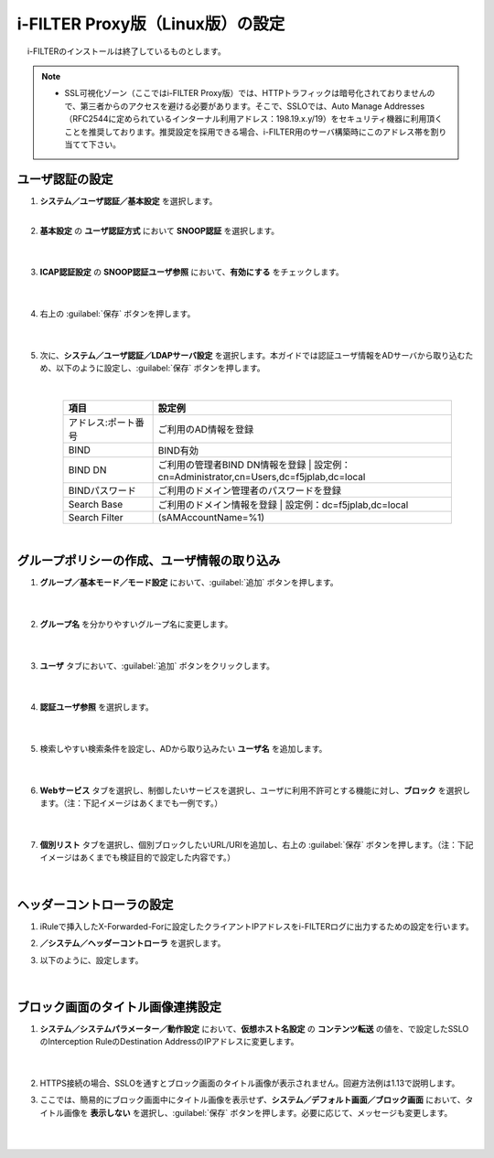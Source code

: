 i-FILTER Proxy版（Linux版）の設定
======================================

　 i-FILTERのインストールは終了しているものとします。

.. note::
    - SSL可視化ゾーン（ここではi-FILTER Proxy版）では、HTTPトラフィックは暗号化されておりませんので、第三者からのアクセスを避ける必要があります。そこで、SSLOでは、Auto Manage Addresses（RFC2544に定められているインターナル利用アドレス：198.19.x.y/19）をセキュリティ機器に利用頂くことを推奨しております。推奨設定を採用できる場合、i-FILTER用のサーバ構築時にこのアドレス帯を割り当てて下さい。

ユーザ認証の設定
---------------

#. **システム／ユーザ認証／基本設定** を選択します。   
    |  
#. **基本設定** の **ユーザ認証方式** において **SNOOP認証** を選択します。

    .. image:: images/mod11-1.png
    |  
#. **ICAP認証設定** の **SNOOP認証ユーザ参照** において、**有効にする** をチェックします。

    .. image:: images/mod11-2.png
    |  
#. 右上の :guilabel:`保存` ボタンを押します。

    .. image:: images/mod11-3.png
    |  
#. 次に、**システム／ユーザ認証／LDAPサーバ設定** を選択します。本ガイドでは認証ユーザ情報をADサーバから取り込むため、以下のように設定し、:guilabel:`保存` ボタンを押します。


    .. image:: images/mod11-4.png
    |
    .. csv-table:: 
         :header: "項目", "設定例"
         :widths: 15, 50

         "アドレス:ポート番号", "ご利用のAD情報を登録"
         "BIND", "BIND有効"
         "BIND DN","ご利用の管理者BIND DN情報を登録  |  設定例：cn=Administrator,cn=Users,dc=f5jplab,dc=local"
         "BINDパスワード","ご利用のドメイン管理者のパスワードを登録"
         "Search Base","ご利用のドメイン情報を登録  |  設定例：dc=f5jplab,dc=local"
         "Search Filter","(sAMAccountName=%1)"
    |  

グループポリシーの作成、ユーザ情報の取り込み
--------------------------------------

#. **グループ／基本モード／モード設定** において、:guilabel:`追加` ボタンを押します。

    .. image:: images/mod11-5.png
    | 
#. **グループ名** を分かりやすいグループ名に変更します。

    .. image:: images/mod11-6.png
    | 
#. **ユーザ** タブにおいて、:guilabel:`追加` ボタンをクリックします。

    .. image:: images/mod11-7.png
    | 
#. **認証ユーザ参照** を選択します。

    .. image:: images/mod11-8.png
    | 
#. 検索しやすい検索条件を設定し、ADから取り込みたい **ユーザ名** を追加します。

    .. image:: images/mod11-9.png
    | 
#. **Webサービス** タブを選択し、制御したいサービスを選択し、ユーザに利用不許可とする機能に対し、**ブロック** を選択します。（注：下記イメージはあくまでも一例です。）

    .. image:: images/mod11-10.png
    | 
#. **個別リスト** タブを選択し、個別ブロックしたいURL/URIを追加し、右上の :guilabel:`保存` ボタンを押します。（注：下記イメージはあくまでも検証目的で設定した内容です。）

    .. image:: images/mod11-11.png
    | 

ヘッダーコントローラの設定
--------------------------------------

#. iRuleで挿入したX-Forwarded-Forに設定したクライアントIPアドレスをi-FILTERログに出力するための設定を行います。

#. **／システム／ヘッダーコントローラ** を選択します。

#. 以下のように、設定します。

    .. image:: images/mod11-14.png
    | 



ブロック画面のタイトル画像連携設定
--------------------------------------

#. **システム／システムパラメーター／動作設定** において、**仮想ホスト名設定** の **コンテンツ転送** の値を、で設定したSSLOのInterception RuleのDestination AddressのIPアドレスに変更します。

    .. image:: images/mod11-12.png
    |  
#. HTTPS接続の場合、SSLOを通すとブロック画面のタイトル画像が表示されません。回避方法例は1.13で説明します。

#. ここでは、簡易的にブロック画面中にタイトル画像を表示せず、**システム／デフォルト画面／ブロック画面** において、タイトル画像を **表示しない** を選択し、:guilabel:`保存` ボタンを押します。必要に応じて、メッセージも変更します。

    .. image:: images/mod11-13.png
    | 

